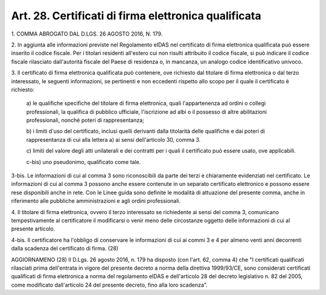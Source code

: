 .. _art28:

Art. 28. Certificati di firma elettronica qualificata
^^^^^^^^^^^^^^^^^^^^^^^^^^^^^^^^^^^^^^^^^^^^^^^^^^^^^



1\. COMMA ABROGATO DAL D.LGS. 26 AGOSTO 2016, N. 179.

2\. In aggiunta alle informazioni previste nel Regolamento eIDAS nel certificato di firma elettronica qualificata può essere inserito il codice fiscale. Per i titolari residenti all'estero cui non risulti attribuito il codice fiscale, si può indicare il codice fiscale rilasciato dall'autorità fiscale del Paese di residenza o, in mancanza, un analogo codice identificativo univoco.

3\. Il certificato di firma elettronica qualificata può contenere, ove richiesto dal titolare di firma elettronica o dal terzo interessato, le seguenti informazioni, se pertinenti e non eccedenti rispetto allo scopo per il quale il certificato è richiesto:

   a\) le qualifiche specifiche del titolare di firma elettronica, quali l'appartenenza ad ordini o collegi professionali, la qualifica di pubblico ufficiale, l'iscrizione ad albi o il possesso di altre abilitazioni professionali, nonché poteri di rappresentanza;

   b\) i limiti d'uso del certificato, inclusi quelli derivanti dalla titolarità delle qualifiche e dai poteri di rappresentanza di cui alla lettera a) ai sensi dell'articolo 30, comma 3.

   c\) limiti del valore degli atti unilaterali e dei contratti per i quali il certificato può essere usato, ove applicabili.

   c-bis\) uno pseudonimo, qualificato come tale.

3-bis\. Le informazioni di cui al comma 3 sono riconoscibili da parte dei terzi e chiaramente evidenziati nel certificato. Le informazioni di cui al comma 3 possono anche essere contenute in un separato certificato elettronico e possono essere rese disponibili anche in rete. Con le Linee guida sono definite le modalità di attuazione del presente comma, anche in riferimento alle pubbliche amministrazioni e agli ordini professionali.

4\. Il titolare di firma elettronica, ovvero il terzo interessato se richiedente ai sensi del comma 3, comunicano tempestivamente al certificatore il modificarsi o venir meno delle circostanze oggetto delle informazioni di cui al presente articolo.

4-bis\. Il certificatore ha l'obbligo di conservare le informazioni di cui ai commi 3 e 4 per almeno venti anni decorrenti dalla scadenza del certificato di firma. (28)

AGGIORNAMENO (28) Il D.Lgs. 26 agosto 2016, n. 179 ha disposto (con l'art. 62, comma 4) che "I certificati qualificati rilasciati prima dell'entrata in vigore del presente decreto a norma della direttiva 1999/93/CE, sono considerati certificati qualificati di firma elettronica a norma del regolamento eIDAS e dell'articolo 28 del decreto legislativo n. 82 del 2005, come modificato dall'articolo 24 del presente decreto, fino alla loro scadenza".
